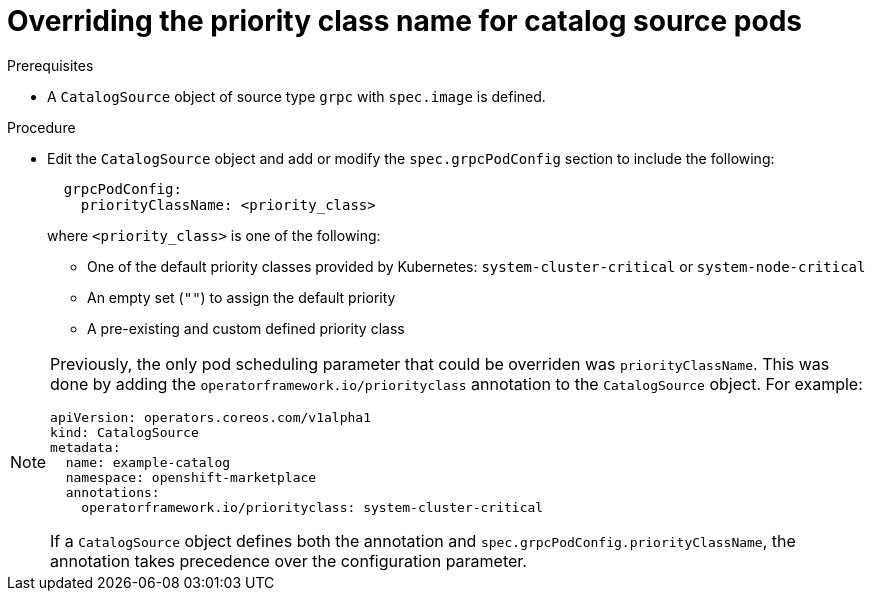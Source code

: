// Module included in the following assemblies:
//
// * operators/admin/olm-cs-podsched.adoc

ifdef::openshift-origin[]
:global_ns: olm
endif::[]
ifndef::openshift-origin[]
:global_ns: openshift-marketplace
endif::[]

:_mod-docs-content-type: PROCEDURE
[id="olm-priority-class-name_{context}"]
= Overriding the priority class name for catalog source pods

.Prerequisites

* A `CatalogSource` object of source type `grpc` with `spec.image` is defined.
ifdef::openshift-dedicated,openshift-rosa[]
* You have access to the cluster as a user with the `dedicated-admin` role.
endif::openshift-dedicated,openshift-rosa[]

.Procedure

* Edit the `CatalogSource` object and add or modify the `spec.grpcPodConfig` section to include the following:
+
[source,yaml]
----
  grpcPodConfig:
    priorityClassName: <priority_class>
----
+
where `<priority_class>` is one of the following:
+
--
* One of the default priority classes provided by Kubernetes: `system-cluster-critical` or `system-node-critical`
* An empty set (`""`) to assign the default priority
* A pre-existing and custom defined priority class
--

[NOTE]
====
Previously, the only pod scheduling parameter that could be overriden was `priorityClassName`. This was done by adding the `operatorframework.io/priorityclass` annotation to the `CatalogSource` object. For example:

[source,yaml,subs="attributes+"]
----
apiVersion: operators.coreos.com/v1alpha1
kind: CatalogSource
metadata:
  name: example-catalog
  namespace: {global_ns}
  annotations:
    operatorframework.io/priorityclass: system-cluster-critical
----

If a `CatalogSource` object defines both the annotation and `spec.grpcPodConfig.priorityClassName`, the annotation takes precedence over the configuration parameter.
====